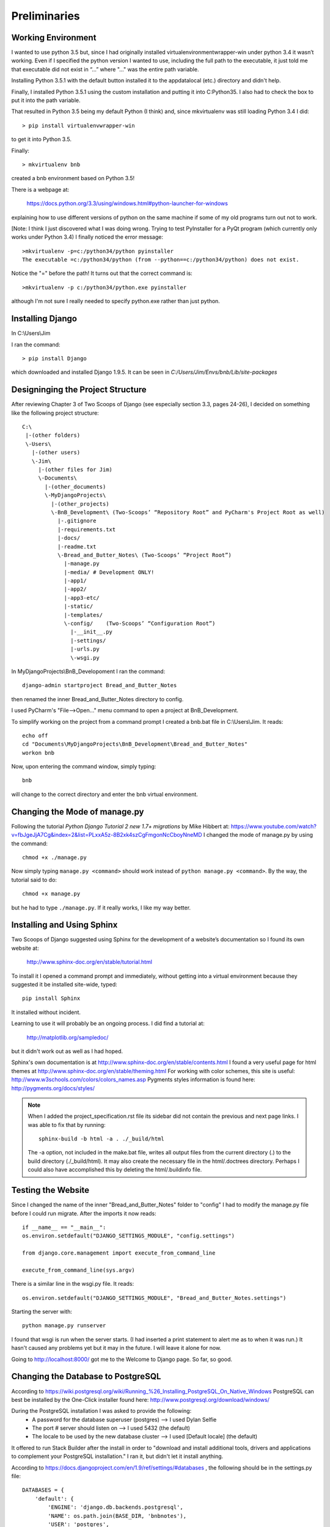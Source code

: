 Preliminaries
=============

Working Environment
-------------------

I wanted to use python 3.5 but, since I had originally installed virtualenvironmentwrapper-win
under python 3.4 it wasn’t working.  Even if I specified the python version I wanted to use,
including the full path to the executable, it just told me that executable did not exist in “...”
where "..." was the entire path variable.

Installing Python 3.5.1 with the default button installed it to the appdata\local (etc.) directory
and didn't help.

Finally, I installed Python 3.5.1 using the custom installation and putting it into C:\Python35\.
I also had to check the box to put it into the path variable.

That resulted in Python 3.5 being my default Python (I think) and, since mkvirtualenv was still
loading Python 3.4 I did::

	> pip install virtualenvwrapper-win

to get it into Python 3.5.

Finally::

	> mkvirtualenv bnb

created a bnb environment based on Python 3.5!

There is a webpage at:

	https://docs.python.org/3.3/using/windows.html#python-launcher-for-windows

explaining how to use different versions of python on the same machine if some of my old programs turn out not to work.

[Note: I think I just discovered what I was doing wrong. Trying to test PyInstaller for a PyQt program (which currently
only works under Python 3.4) I finally noticed the error message::

    >mkvirtualenv -p=c:/python34/python pyinstaller
    The executable =c:/python34/python (from --python==c:/python34/python) does not exist.

Notice the "=" before the path! It turns out that the correct command is::

    >mkvirtualenv -p c:/python34/python.exe pyinstaller

although I'm not sure I really needed to specify python.exe rather than just python.

Installing Django
-----------------

In C:\\Users\\Jim

I ran the command::

	> pip install Django

which downloaded and installed Django 1.9.5.  It can be seen in `C:/Users/Jim/Envs/bnb/Lib/site-packages`

Designinging the Project Structure
----------------------------------

After reviewing Chapter 3 of Two Scoops of Django (see especially section 3.3, pages 24-26),
I decided on something like the following project structure::

    C:\
     |-(other folders)
     \-Users\
       |-(other users)
       \-Jim\
         |-(other files for Jim)
         \-Documents\
           |-(other_documents)
           \-MyDjangoProjects\
             |-(other_projects)
             \-BnB_Development\ (Two-Scoops’ “Repository Root” and PyCharm's Project Root as well)
               |-.gitignore
               |-requirements.txt
               |-docs/
               |-readme.txt
               \-Bread_and_Butter_Notes\ (Two-Scoops’ “Project Root”)
                 |-manage.py
                 |-media/ # Development ONLY!
                 |-app1/
                 |-app2/
                 |-app3-etc/
                 |-static/
                 |-templates/
                 \-config/    (Two-Scoops’ “Configuration Root”)
                   |-__init__.py
                   |-settings/
                   |-urls.py
                   \-wsgi.py

In MyDjangoProjects\\BnB_Developoment I ran the command::

    django-admin startproject Bread_and_Butter_Notes

then renamed the inner Bread_and_Butter_Notes directory to config.

I used PyCharm's "File-->Open..." menu command to open a project at BnB_Development.

To simplify working on the project from a command prompt I created a bnb.bat file in
C:\\Users\\Jim.  It reads::

    echo off
    cd "Documents\MyDjangoProjects\BnB_Development\Bread_and_Butter_Notes"
    workon bnb

Now, upon entering the command window, simply typing::

    bnb

will change to the correct directory and enter the bnb virtual environment.

Changing the Mode of manage.py
------------------------------
Following the tutorial *Python Django Tutorial 2 new 1.7+ migrations* by Mike Hibbert at:
https://www.youtube.com/watch?v=fbJgeJjA7Cg&index=2&list=PLxxA5z-8B2xk4szCgFmgonNcCboyNneMD
I changed the mode of manage.py by using the command::

    chmod +x ./manage.py

Now simply typing ``manage.py <command>`` should work instead of ``python manage.py <command>``.
By the way, the tutorial said to do::

    chmod +x manage.py

but he had to type ``./manage.py``. If it really works, I like my way better.

Installing and Using Sphinx
---------------------------

Two Scoops of Django suggested using Sphinx for the development
of a website’s documentation so I found its own website at:

    http://www.sphinx-doc.org/en/stable/tutorial.html

To install it I opened a command prompt and immediately, without
getting into a virtual environment because they suggested it be
installed site-wide, typed::

    pip install Sphinx

It installed without incident.

Learning to use it will probably be an ongoing process. I did find
a tutorial at:

    http://matplotlib.org/sampledoc/

but it didn't work out as well as I had hoped.

Sphinx's own documentation is at http://www.sphinx-doc.org/en/stable/contents.html
I found a very useful page for html themes at http://www.sphinx-doc.org/en/stable/theming.html
For working with color schemes, this site is useful: http://www.w3schools.com/colors/colors_names.asp
Pygments styles information is found here: http://pygments.org/docs/styles/

.. note::

    When I added the project_specification.rst file its sidebar did not contain the previous and
    next page links. I was able to fix that by running::

        sphinx-build -b html -a . ./_build/html

    The -a option, not included in the make.bat file, writes all output files from the current directory (.)
    to the build directory (./_build/html). It may also create the necessary file in the html/.doctrees
    directory. Perhaps I could also have accomplished this by deleting the html/.buildinfo file.

Testing the Website
-------------------

Since I changed the name of the inner "Bread_and_Butter_Notes" folder to "config" I
had to modify the manage.py file before I could run migrate.  After the imports
it now reads::

    if __name__ == "__main__":
    os.environ.setdefault("DJANGO_SETTINGS_MODULE", "config.settings")

    from django.core.management import execute_from_command_line

    execute_from_command_line(sys.argv)

There is a similar line in the wsgi.py file.  It reads::

    os.environ.setdefault("DJANGO_SETTINGS_MODULE", "Bread_and_Butter_Notes.settings")

Starting the server with::

    python manage.py runserver

I found that wsgi is run when the server starts.  (I had inserted a print
statement to alert me as to when it was run.)  It hasn't caused any problems
yet but it may in the future.  I will leave it alone for now.

Going to http://localhost:8000/ got me to the Welcome to Django page.  So far, so good.

Changing the Database to PostgreSQL
-----------------------------------

According to https://wiki.postgresql.org/wiki/Running_%26_Installing_PostgreSQL_On_Native_Windows
PostgreSQL can best be installed by the One-Click installer found here:
http://www.postgresql.org/download/windows/

During the PostgreSQL installation I was asked to provide the following:
    * A password for the database superuser (postgres) --> I used Dylan Selfie
    * The port # server should listen on --> I used 5432 (the default)
    * The locale to be used by the new database cluster --> I used [Default locale] (the default)

It offered to run Stack Builder after the install in order to "download and install additional
tools, drivers and applications to complement your PostgreSQL installation." I ran it, but
didn't let it install anything.

According to https://docs.djangoproject.com/en/1.9/ref/settings/#databases , the following should
be in the settings.py file::

    DATABASES = {
        'default': {
            'ENGINE': 'django.db.backends.postgresql',
            'NAME': os.path.join(BASE_DIR, 'bnbnotes'),
            'USER': 'postgres',
            'PASSWORD': 'DaysOf49',
            'HOST': '127.0.0.1',
            'PORT': '5432'
        }
    }

Actually,the name they suggested was not prepended by BASE_DIR, so I'll see if this works.

.. Note::
    It didn't work. The 'NAME' should simply read `'NAME': 'bnbnotes',`

Running ``python manage.py migrate`` above created a db.sqlite3. I deleted that and tried
to run migrate again but it didn't work. I got an ``Import Error: No module named 'psycopg2'``

I tried again with ``'ENGINE': 'django.db.backends.postgresql_psycopg2',`` and got the same error.

I thought that perhaps psycopg2 was something that I should have let Stack Builder download and
install so I got back into it (it is in the start menu under the PostgreSQL heading) but it didn't
have anything called psycopg2 to install. Time for an internet search...

I eventually found an older version of psycopg2 at https://github.com/nwcell/psycopg2-windows and
and downloaded the .zip file to my C:\Users\Jim\Documents\Net Gleanings\PostgreSQL folder. I copied
the psycopg2 folder from the .zip file to C:\Users\Jim\Envs\bnb\Lib\site-packages and tried
migrate again.

This time I got this error: ``ImportError: Module use of python34.dll conflicts with this version
of Python.`` I investigated to see if I could change python34.dll to python35.dll. I couldn't. I
erased the psycopg2 folder from site-packages and tried again.

On http://stackoverflow.com/questions/28611808/how-to-install-psycopg2-for-python-3-5 I found this answer:

    *I ran into a similar issue on Windows. I had to install a compiled version of it and then easy_install it.*
    *You can find a compiled version of psycopg2 here: http://www.lfd.uci.edu/~gohlke/pythonlibs/*
    *And then do easy_install C:/locaiton/of/download.exe*
    *That's what I do to install it on my Windows machine.*

Followed by this one:

    *Try this one. It worked for me*
    *I Visited the http://www.lfd.uci.edu/~gohlke/pythonlibs/ and downloaded psycopg2-2.6.1-cp35-none-win32.whl*
    *file and copied it on C:\ later I activated my Virualenv by running this C:\mydjango\django19\Scripts\activate*
    *on the cmd which resulted to this (django19) C:/> and ran the following pip command,*
    *pip install psycopg2-2.6.1-cp35-none-win32.whl and the installation was successful.*

    *Note: Run the pip install psycopg2.......whl when you are in the current folder that has the*
    *psycopg2-2.6.1-cp35-none-win32.whl file via cmd*

The second one seemed best so I tried it. First, to make things simpler, I copied the .whl file to the C:\
directory. Then, while in the bnb virtual environment and after changing to the C:\ directory typed::

    pip install psycopg2-2.6.1-cp35-cp35m-win_amd64.whl

which I actually copied from here. It said it successfully installed and I could see it in my bnb site-packages.

.. Note::
    When I tried this on my computer in Kalamazoo it kept giving me a message saying:
    `psycopg2-2.6.1-cp35-cp35m-win_amd64.whl is not a supported wheel on this platform.`  I eventually learned that it
    was because I was using pip version 7 instead of pip version 8. When I ran `python -m pip install --upgrade pip` it
    worked just fine.

I tried migrate again and . . . I got a fatal error saying
FATAL:  database "C:\Users\Jim\Documents\MyDjangoProjects\BnB_Development\Bread_a" does not exist.
I suspect that is because I prepended BASE_DIR to my bnbnotes database. After I eliminated that I still
got the error saying that database bnbnotes did not exist. I suppose I have to create it ahead of time.

I got into PostgreSQL's pgAdmin III and started reading the help file. Double-clicking the PostgreSQL 9.5
server "connected" me after I entered the password (Dylan selfie). After some playing around I created
a new database named bnbnotes and owned by Jim with the Dylan selfie password. I tried migrate again
but password authentication failed for user Jim. I played around some more trying different roles for
Jim but to no avail. I found a PostgreSQL tutorial at http://www.postgresqltutorial.com/ and will try to
learn from that.

After mucking around in the pgAdmin I found that if I created a login role for the user Jim and gave him
the Dylan Selfie password with all the privileges then created the bnbnotes database with Jim as the owner
and otherwise the default settings then migrate would run without a hitch. Hurray!

Starting Version Control
------------------------

I used PyCharm's "VCS-->Enable Version Control Integration..." then selected Git to
start the version control.  I also had to add all of the existing files to be tracked.

Later Note: Somehow the sphinx-generated files did not get added to the repository. I have taken care
of that now by adding the docs directory, but I may have to watch out for this if generated files are
not automatically included.

Quick Outline of How to Get Started
-----------------------------------

#. Create Virtual Environment::
    ``mkvirtualenv <env_name>``

#. From within that environment install Django::
    ``pip install Django``

#. Create and move to the project folder and create a project::
    ``django-admin startproject <project_name>``

#. Change the name of the inner folder whose name matches the project
    name and modify manage.py (and wsgi.py?) accordingly:
    ``os.environ.setdefault("DJANGO_SETTINGS_MODULE", "<project_name>.settings")``
    changes to:
    ``os.environ.setdefault("DJANGO_SETTINGS_MODULE", "<config_folder_name>.settings")``

#. Make the modifications necessary to use the postgreSQL database:
    * Install PostgreSQL on the local computer if necessary
    * Install psycopg2 into the virtual environment
    * Use PostgreSQL's pgAdmin to create a database
    * Modify the settings file to use PostgreSQL

#. Point PyCharm to the project:
    File-->Open... then select the Repository Root folder.

#. Initiate Version Control.
    In PyCharm VCS-->Enable Version Control Integration... then select Git.

#. Create the .gitignore file:
    (instructions still pending)

#. Test the website:
    * ``python manage.py migrate`` -- note: I'm not sure this is necessary
     .. Note::
        It wasn't in Kalamazoo.
    * ``python manage.py runserver``
    * Visit ``localhost:8000`` to see if you arrive at the Welcome to Django page.
    * I need to learn how to design and run a series of tests for Test Driven
      Development as explained in the book *Test Driven Development in Python*
      by Harry Percival. It can be found at http://chimera.labs.oreilly.com/books/1234000000754/index.html

#. Perform the first commit:
    VCS-->Commit Changes...


This is the point of the first commit -- named "Initial Commit"
